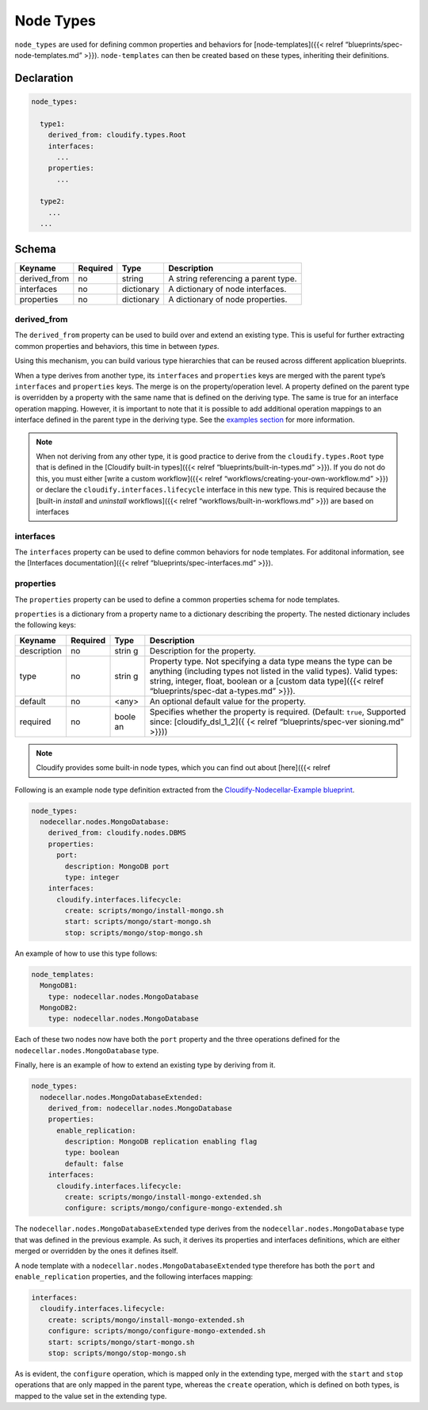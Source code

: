 Node Types
%%%%%%%%%%

``node_types`` are used for defining common properties and behaviors for
[node-templates]({{< relref “blueprints/spec-node-templates.md” >}}).
``node-templates`` can then be created based on these types, inheriting
their definitions.

Declaration
===========

.. code:: yaml

        node_types:
        
          type1:
            derived_from: cloudify.types.Root
            interfaces:
              ...
            properties:
              ...
        
          type2:
            ...
          ...

Schema
======

+--------------+----------+------------+-------------------------------------+
| Keyname      | Required | Type       | Description                         |
+==============+==========+============+=====================================+
| derived_from | no       | string     | A string referencing a parent type. |
+--------------+----------+------------+-------------------------------------+
| interfaces   | no       | dictionary | A dictionary of node interfaces.    |
+--------------+----------+------------+-------------------------------------+
| properties   | no       | dictionary | A dictionary of node properties.    |
+--------------+----------+------------+-------------------------------------+

derived_from
------------

The ``derived_from`` property can be used to build over and extend an
existing type. This is useful for further extracting common properties
and behaviors, this time in between *types*.

Using this mechanism, you can build various type hierarchies that can be
reused across different application blueprints.

When a type derives from another type, its ``interfaces`` and
``properties`` keys are merged with the parent type’s ``interfaces`` and
``properties`` keys. The merge is on the property/operation level. A
property defined on the parent type is overridden by a property with the
same name that is defined on the deriving type. The same is true for an
interface operation mapping. However, it is important to note that it is
possible to add additional operation mappings to an interface defined in
the parent type in the deriving type. See the `examples
section <#examples>`__ for more information.

.. note::
    :class: summary

    When not deriving from any other type, it is    good practice to derive from the ``cloudify.types.Root`` type that is
    defined in the [Cloudify built-in types]({{< relref
    “blueprints/built-in-types.md” >}}). If you do not do this, you must
    either [write a custom workflow]({{< relref
    “workflows/creating-your-own-workflow.md” >}}) or declare the
    ``cloudify.interfaces.lifecycle`` interface in this new type. This is
    required because the [built-in *install* and *uninstall* workflows]({{<
    relref “workflows/built-in-workflows.md” >}}) are based on interfaces

interfaces
----------

The ``interfaces`` property can be used to define common behaviors for
node templates. For additonal information, see the [Interfaces
documentation]({{< relref “blueprints/spec-interfaces.md” >}}).

properties
----------

The ``properties`` property can be used to define a common properties
schema for node templates.

``properties`` is a dictionary from a property name to a dictionary
describing the property. The nested dictionary includes the following
keys:

+----------------------+---------------+-------+----------------------+
| Keyname              | Required      | Type  | Description          |
+======================+===============+=======+======================+
| description          | no            | strin | Description for the  |
|                      |               | g     | property.            |
+----------------------+---------------+-------+----------------------+
| type                 | no            | strin | Property type. Not   |
|                      |               | g     | specifying a data    |
|                      |               |       | type means the type  |
|                      |               |       | can be anything      |
|                      |               |       | (including types not |
|                      |               |       | listed in the valid  |
|                      |               |       | types). Valid types: |
|                      |               |       | string, integer,     |
|                      |               |       | float, boolean or a  |
|                      |               |       | [custom data         |
|                      |               |       | type]({{< relref     |
|                      |               |       | “blueprints/spec-dat |
|                      |               |       | a-types.md”          |
|                      |               |       | >}}).                |
+----------------------+---------------+-------+----------------------+
| default              | no            | <any> | An optional default  |
|                      |               |       | value for the        |
|                      |               |       | property.            |
+----------------------+---------------+-------+----------------------+
| required             | no            | boole | Specifies whether    |
|                      |               | an    | the property is      |
|                      |               |       | required. (Default:  |
|                      |               |       | ``true``, Supported  |
|                      |               |       | since:               |
|                      |               |       | [cloudify_dsl_1_2]({ |
|                      |               |       | {<                   |
|                      |               |       | relref               |
|                      |               |       | “blueprints/spec-ver |
|                      |               |       | sioning.md”          |
|                      |               |       | >}}))                |
+----------------------+---------------+-------+----------------------+

.. note::
    :class: summary
    :name: Built-in Node Types

    Cloudify provides some    built-in node types, which you can find out about [here]({{< relref

Following is an example node type definition extracted from the
`Cloudify-Nodecellar-Example
blueprint <https://github.com/cloudify-cosmo/cloudify-nodecellar-example>`__.

.. code:: yaml

        node_types:
          nodecellar.nodes.MongoDatabase:
            derived_from: cloudify.nodes.DBMS
            properties:
              port:
                description: MongoDB port
                type: integer
            interfaces:
              cloudify.interfaces.lifecycle:
                create: scripts/mongo/install-mongo.sh
                start: scripts/mongo/start-mongo.sh
                stop: scripts/mongo/stop-mongo.sh

An example of how to use this type follows:

.. code:: yaml

        node_templates:
          MongoDB1:
            type: nodecellar.nodes.MongoDatabase
          MongoDB2:
            type: nodecellar.nodes.MongoDatabase

Each of these two nodes now have both the ``port`` property and the
three operations defined for the ``nodecellar.nodes.MongoDatabase``
type.

Finally, here is an example of how to extend an existing type by
deriving from it.

.. code:: yaml

        node_types:
          nodecellar.nodes.MongoDatabaseExtended:
            derived_from: nodecellar.nodes.MongoDatabase
            properties:
              enable_replication:
                description: MongoDB replication enabling flag
                type: boolean
                default: false
            interfaces:
              cloudify.interfaces.lifecycle:
                create: scripts/mongo/install-mongo-extended.sh
                configure: scripts/mongo/configure-mongo-extended.sh

The ``nodecellar.nodes.MongoDatabaseExtended`` type derives from the
``nodecellar.nodes.MongoDatabase`` type that was defined in the previous
example. As such, it derives its properties and interfaces definitions,
which are either merged or overridden by the ones it defines itself.

A node template with a ``nodecellar.nodes.MongoDatabaseExtended`` type
therefore has both the ``port`` and ``enable_replication`` properties,
and the following interfaces mapping:

.. code:: yaml

            interfaces:
              cloudify.interfaces.lifecycle:
                create: scripts/mongo/install-mongo-extended.sh
                configure: scripts/mongo/configure-mongo-extended.sh
                start: scripts/mongo/start-mongo.sh
                stop: scripts/mongo/stop-mongo.sh

As is evident, the ``configure`` operation, which is mapped only in the
extending type, merged with the ``start`` and ``stop`` operations that
are only mapped in the parent type, whereas the ``create`` operation,
which is defined on both types, is mapped to the value set in the
extending type.
